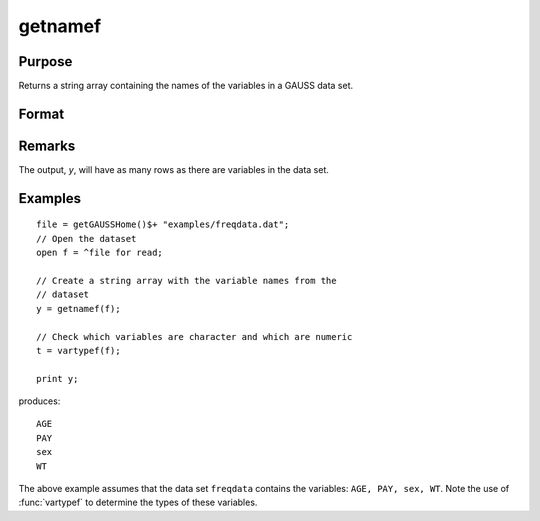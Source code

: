 
getnamef
==============================================

Purpose
----------------

Returns a string array containing the names of the variables in a GAUSS data set.

Format
----------------
.. function:: getnamef(f)

    :param f: file handle of an open data set
    :type f: scalar

    :returns: y (*Nx1 string array*) containing the names of all of the variables in the specified data set.

Remarks
-------

The output, *y*, will have as many rows as there are variables in the data set.


Examples
----------------

::

    file = getGAUSSHome()$+ "examples/freqdata.dat";				
    // Open the dataset
    open f = ^file for read;
    
    // Create a string array with the variable names from the 
    // dataset
    y = getnamef(f);
    
    // Check which variables are character and which are numeric
    t = vartypef(f);
    
    print y;

produces:

::

    AGE 
    PAY 
    sex 
    WT

The above example assumes that the data set ``freqdata``
contains the variables: ``AGE, PAY, sex, WT``.
Note the use of :func:`vartypef` to determine the types of these variables.

.. seealso:: Functions :func:`getname`, :func:`getHeaders`, :func:`indcv`, :func:`vartypef`

